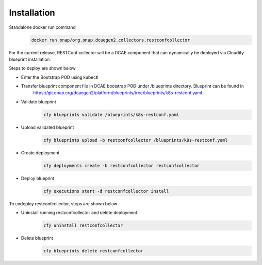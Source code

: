 Installation
============

Standalone  docker run command 
   .. code-block:: bash

	    docker run onap/org.onap.dcaegen2.collectors.restconfcollector

For the current release, RESTConf collector will be a DCAE component that can dynamically be deployed via Cloudify blueprint installation.


Steps to deploy are shown below

- Enter the Bootstrap POD using kubectl

- Transfer blueprint component file in DCAE bootstrap POD under /blueprints directory. Blueprint can be found in
     https://git.onap.org/dcaegen2/platform/blueprints/tree/blueprints/k8s-restconf.yaml

- Validate blueprint
    .. code-block:: bash
        
        cfy blueprints validate /blueprints/k8s-restconf.yaml
- Upload validated blueprint
    .. code-block:: bash
        

        cfy blueprints upload -b restconfcollector /blueprints/k8s-restconf.yaml
- Create deployment
    .. code-block:: bash
        

        cfy deployments create -b restconfcollector restconfcollector
- Deploy blueprint
    .. code-block:: bash
        

        cfy executions start -d restconfcollector install

To undeploy restconfcollector, steps are shown below

- Uninstall running restconfcollector and delete deployment
    .. code-block:: bash
        

        cfy uninstall restconfcollector
- Delete blueprint
    .. code-block:: bash
        

        cfy blueprints delete restconfcollector

